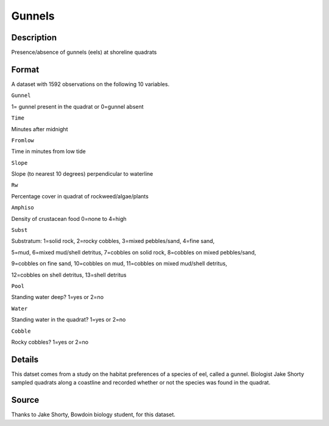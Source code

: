 +--------------------------------------+--------------------------------------+
| Gunnels                              |
| R Documentation                      |
+--------------------------------------+--------------------------------------+

Gunnels
-------

Description
~~~~~~~~~~~

Presence/absence of gunnels (eels) at shoreline quadrats

Format
~~~~~~

A dataset with 1592 observations on the following 10 variables.

``Gunnel``

1= gunnel present in the quadrat or 0=gunnel absent

``Time``

Minutes after midnight

``Fromlow``

Time in minutes from low tide

``Slope``

Slope (to nearest 10 degrees) perpendicular to waterline

``Rw``

Percentage cover in quadrat of rockweed/algae/plants

``Amphiso``

Density of crustacean food 0=none to 4=high

``Subst``

Substratum: 1=solid rock, 2=rocky cobbles, 3=mixed pebbles/sand, 4=fine
sand,

5=mud, 6=mixed mud/shell detritus, 7=cobbles on solid rock, 8=cobbles on
mixed pebbles/sand,

9=cobbles on fine sand, 10=cobbles on mud, 11=cobbles on mixed mud/shell
detritus,

12=cobbles on shell detritus, 13=shell detritus

``Pool``

Standing water deep? 1=yes or 2=no

``Water``

Standing water in the quadrat? 1=yes or 2=no

``Cobble``

Rocky cobbles? 1=yes or 2=no

Details
~~~~~~~

This datset comes from a study on the habitat preferences of a species
of eel, called a gunnel. Biologist Jake Shorty sampled quadrats along a
coastline and recorded whether or not the species was found in the
quadrat.

Source
~~~~~~

Thanks to Jake Shorty, Bowdoin biology student, for this dataset.
